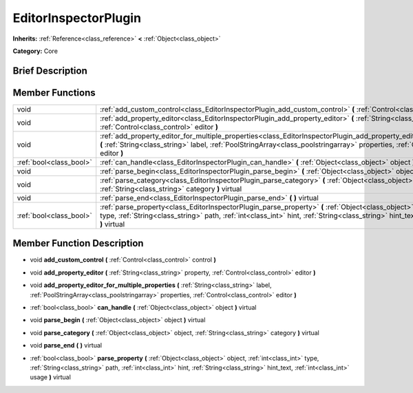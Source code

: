 .. Generated automatically by doc/tools/makerst.py in Godot's source tree.
.. DO NOT EDIT THIS FILE, but the EditorInspectorPlugin.xml source instead.
.. The source is found in doc/classes or modules/<name>/doc_classes.

.. _class_EditorInspectorPlugin:

EditorInspectorPlugin
=====================

**Inherits:** :ref:`Reference<class_reference>` **<** :ref:`Object<class_object>`

**Category:** Core

Brief Description
-----------------



Member Functions
----------------

+--------------------------+----------------------------------------------------------------------------------------------------------------------------------------------------------------------------------------------------------------------------------------------------------------------------------------+
| void                     | :ref:`add_custom_control<class_EditorInspectorPlugin_add_custom_control>` **(** :ref:`Control<class_control>` control **)**                                                                                                                                                            |
+--------------------------+----------------------------------------------------------------------------------------------------------------------------------------------------------------------------------------------------------------------------------------------------------------------------------------+
| void                     | :ref:`add_property_editor<class_EditorInspectorPlugin_add_property_editor>` **(** :ref:`String<class_string>` property, :ref:`Control<class_control>` editor **)**                                                                                                                     |
+--------------------------+----------------------------------------------------------------------------------------------------------------------------------------------------------------------------------------------------------------------------------------------------------------------------------------+
| void                     | :ref:`add_property_editor_for_multiple_properties<class_EditorInspectorPlugin_add_property_editor_for_multiple_properties>` **(** :ref:`String<class_string>` label, :ref:`PoolStringArray<class_poolstringarray>` properties, :ref:`Control<class_control>` editor **)**              |
+--------------------------+----------------------------------------------------------------------------------------------------------------------------------------------------------------------------------------------------------------------------------------------------------------------------------------+
| :ref:`bool<class_bool>`  | :ref:`can_handle<class_EditorInspectorPlugin_can_handle>` **(** :ref:`Object<class_object>` object **)** virtual                                                                                                                                                                       |
+--------------------------+----------------------------------------------------------------------------------------------------------------------------------------------------------------------------------------------------------------------------------------------------------------------------------------+
| void                     | :ref:`parse_begin<class_EditorInspectorPlugin_parse_begin>` **(** :ref:`Object<class_object>` object **)** virtual                                                                                                                                                                     |
+--------------------------+----------------------------------------------------------------------------------------------------------------------------------------------------------------------------------------------------------------------------------------------------------------------------------------+
| void                     | :ref:`parse_category<class_EditorInspectorPlugin_parse_category>` **(** :ref:`Object<class_object>` object, :ref:`String<class_string>` category **)** virtual                                                                                                                         |
+--------------------------+----------------------------------------------------------------------------------------------------------------------------------------------------------------------------------------------------------------------------------------------------------------------------------------+
| void                     | :ref:`parse_end<class_EditorInspectorPlugin_parse_end>` **(** **)** virtual                                                                                                                                                                                                            |
+--------------------------+----------------------------------------------------------------------------------------------------------------------------------------------------------------------------------------------------------------------------------------------------------------------------------------+
| :ref:`bool<class_bool>`  | :ref:`parse_property<class_EditorInspectorPlugin_parse_property>` **(** :ref:`Object<class_object>` object, :ref:`int<class_int>` type, :ref:`String<class_string>` path, :ref:`int<class_int>` hint, :ref:`String<class_string>` hint_text, :ref:`int<class_int>` usage **)** virtual |
+--------------------------+----------------------------------------------------------------------------------------------------------------------------------------------------------------------------------------------------------------------------------------------------------------------------------------+

Member Function Description
---------------------------

.. _class_EditorInspectorPlugin_add_custom_control:

- void **add_custom_control** **(** :ref:`Control<class_control>` control **)**

.. _class_EditorInspectorPlugin_add_property_editor:

- void **add_property_editor** **(** :ref:`String<class_string>` property, :ref:`Control<class_control>` editor **)**

.. _class_EditorInspectorPlugin_add_property_editor_for_multiple_properties:

- void **add_property_editor_for_multiple_properties** **(** :ref:`String<class_string>` label, :ref:`PoolStringArray<class_poolstringarray>` properties, :ref:`Control<class_control>` editor **)**

.. _class_EditorInspectorPlugin_can_handle:

- :ref:`bool<class_bool>` **can_handle** **(** :ref:`Object<class_object>` object **)** virtual

.. _class_EditorInspectorPlugin_parse_begin:

- void **parse_begin** **(** :ref:`Object<class_object>` object **)** virtual

.. _class_EditorInspectorPlugin_parse_category:

- void **parse_category** **(** :ref:`Object<class_object>` object, :ref:`String<class_string>` category **)** virtual

.. _class_EditorInspectorPlugin_parse_end:

- void **parse_end** **(** **)** virtual

.. _class_EditorInspectorPlugin_parse_property:

- :ref:`bool<class_bool>` **parse_property** **(** :ref:`Object<class_object>` object, :ref:`int<class_int>` type, :ref:`String<class_string>` path, :ref:`int<class_int>` hint, :ref:`String<class_string>` hint_text, :ref:`int<class_int>` usage **)** virtual


